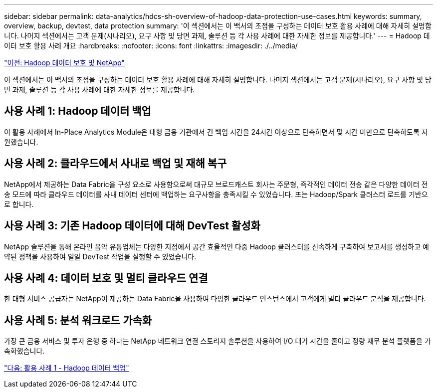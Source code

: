 ---
sidebar: sidebar 
permalink: data-analytics/hdcs-sh-overview-of-hadoop-data-protection-use-cases.html 
keywords: summary, overview, backup, devtest, data protection 
summary: '이 섹션에서는 이 백서의 초점을 구성하는 데이터 보호 활용 사례에 대해 자세히 설명합니다. 나머지 섹션에서는 고객 문제(시나리오), 요구 사항 및 당면 과제, 솔루션 등 각 사용 사례에 대한 자세한 정보를 제공합니다.' 
---
= Hadoop 데이터 보호 활용 사례 개요
:hardbreaks:
:nofooter: 
:icons: font
:linkattrs: 
:imagesdir: ./../media/


link:hdcs-sh-hadoop-data-protection-and-netapp.html["이전: Hadoop 데이터 보호 및 NetApp"]

이 섹션에서는 이 백서의 초점을 구성하는 데이터 보호 활용 사례에 대해 자세히 설명합니다. 나머지 섹션에서는 고객 문제(시나리오), 요구 사항 및 당면 과제, 솔루션 등 각 사용 사례에 대한 자세한 정보를 제공합니다.



== 사용 사례 1: Hadoop 데이터 백업

이 활용 사례에서 In-Place Analytics Module은 대형 금융 기관에서 긴 백업 시간을 24시간 이상으로 단축하면서 몇 시간 미만으로 단축하도록 지원했습니다.



== 사용 사례 2: 클라우드에서 사내로 백업 및 재해 복구

NetApp에서 제공하는 Data Fabric을 구성 요소로 사용함으로써 대규모 브로드캐스트 회사는 주문형, 즉각적인 데이터 전송 같은 다양한 데이터 전송 모드에 따라 클라우드 데이터를 사내 데이터 센터에 백업하는 요구사항을 충족시킬 수 있었습니다. 또는 Hadoop/Spark 클러스터 로드를 기반으로 합니다.



== 사용 사례 3: 기존 Hadoop 데이터에 대해 DevTest 활성화

NetApp 솔루션을 통해 온라인 음악 유통업체는 다양한 지점에서 공간 효율적인 다중 Hadoop 클러스터를 신속하게 구축하여 보고서를 생성하고 예약된 정책을 사용하여 일일 DevTest 작업을 실행할 수 있었습니다.



== 사용 사례 4: 데이터 보호 및 멀티 클라우드 연결

한 대형 서비스 공급자는 NetApp이 제공하는 Data Fabric을 사용하여 다양한 클라우드 인스턴스에서 고객에게 멀티 클라우드 분석을 제공합니다.



== 사용 사례 5: 분석 워크로드 가속화

가장 큰 금융 서비스 및 투자 은행 중 하나는 NetApp 네트워크 연결 스토리지 솔루션을 사용하여 I/O 대기 시간을 줄이고 정량 재무 분석 플랫폼을 가속화했습니다.

link:hdcs-sh-use-case-1--backing-up-hadoop-data.html["다음: 활용 사례 1 - Hadoop 데이터 백업"]
